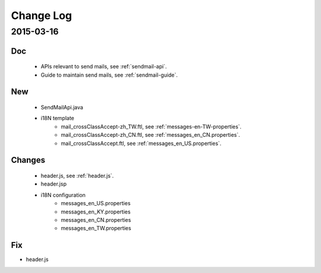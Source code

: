 Change Log
==========

2015-03-16
------------------

Doc
~~~

 - APIs relevant to send mails, see :ref:`sendmail-api`.
 - Guide to maintain send mails, see :ref:`sendmail-guide`.


New
~~~

 - SendMailApi.java 
 - i18N template
     - mail_crossClassAccept-zh_TW.ftl, see :ref:`messages-en-TW-properties`.
     - mail_crossClassAccept-zh_CN.ftl, see :ref:`messages_en_CN.properties`.
     - mail_crossClassAccept.ftl, see :ref:`messages_en_US.properties`.

Changes
~~~~~~~


 - header.js, see :ref:`header.js`.
 - header.jsp
 - i18N configuration
     - messages_en_US.properties
     - messages_en_KY.properties
     - messages_en_CN.properties
     - messages_en_TW.properties

Fix
~~~

- header.js